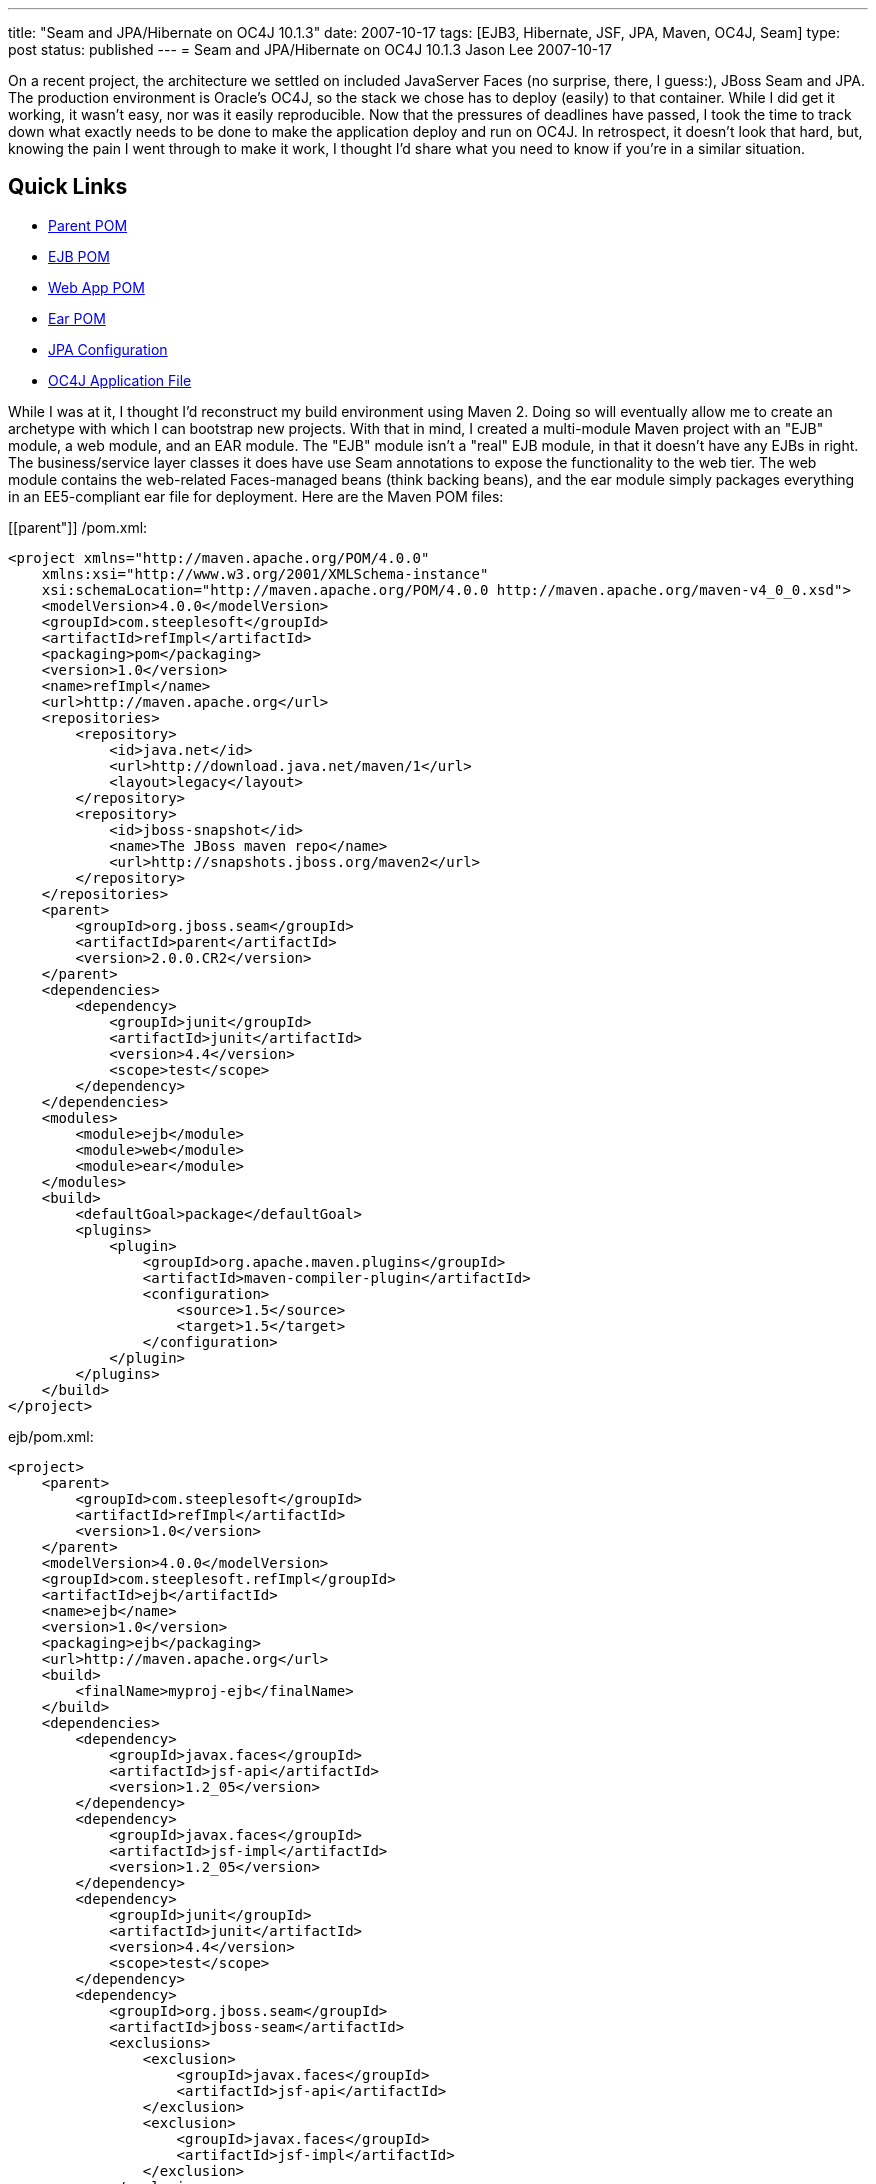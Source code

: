 ---
title: "Seam and JPA/Hibernate on OC4J 10.1.3"
date: 2007-10-17
tags: [EJB3, Hibernate, JSF, JPA, Maven, OC4J, Seam]
type: post
status: published
---
= Seam and JPA/Hibernate on OC4J 10.1.3
Jason Lee
2007-10-17

On a recent project, the architecture we settled on included JavaServer Faces (no surprise, there, I guess:), JBoss Seam and JPA.  The production environment is Oracle's OC4J, so the stack we chose has to deploy (easily) to that container.  While I did get it working, it wasn't easy, nor was it easily reproducible.  Now that the pressures of deadlines have passed, I took the time to track down what exactly needs to be done to make the application deploy and run on OC4J.  In retrospect, it doesn't look that hard, but, knowing the pain I went through to make it work, I thought I'd share what you need to know if you're in a similar situation.
// more

Quick Links
-----------
* link:#parent[Parent POM]
* link:#ejb[EJB POM]
* link:#webapp[Web App POM]
* link:#ear[Ear POM]
* link:#jpa[JPA Configuration]
* link:#orion[OC4J Application File]

While I was at it, I thought I'd reconstruct my build environment using Maven 2.  Doing so will eventually allow me to create an archetype with which I can bootstrap new projects.  With that in mind, I created a multi-module Maven project with an "EJB" module, a web module, and an EAR module.  The "EJB" module isn't a "real" EJB module, in that it doesn't have any EJBs in right.  The business/service layer classes it does have use Seam annotations to expose the functionality to the web tier.  The web module contains the web-related Faces-managed beans (think backing beans), and the ear module simply packages everything in an EE5-compliant ear file for deployment.  Here are the Maven POM files:

[[parent"]]
/pom.xml:
[source,xml,linenums]
----
<project xmlns="http://maven.apache.org/POM/4.0.0"
    xmlns:xsi="http://www.w3.org/2001/XMLSchema-instance"
    xsi:schemaLocation="http://maven.apache.org/POM/4.0.0 http://maven.apache.org/maven-v4_0_0.xsd">
    <modelVersion>4.0.0</modelVersion>
    <groupId>com.steeplesoft</groupId>
    <artifactId>refImpl</artifactId>
    <packaging>pom</packaging>
    <version>1.0</version>
    <name>refImpl</name>
    <url>http://maven.apache.org</url>
    <repositories>
        <repository>
            <id>java.net</id>
            <url>http://download.java.net/maven/1</url>
            <layout>legacy</layout>
        </repository>
        <repository>
            <id>jboss-snapshot</id>
            <name>The JBoss maven repo</name>
            <url>http://snapshots.jboss.org/maven2</url>
        </repository>
    </repositories>
    <parent>
        <groupId>org.jboss.seam</groupId>
        <artifactId>parent</artifactId>
        <version>2.0.0.CR2</version>
    </parent>
    <dependencies>
        <dependency>
            <groupId>junit</groupId>
            <artifactId>junit</artifactId>
            <version>4.4</version>
            <scope>test</scope>
        </dependency>
    </dependencies>
    <modules>
        <module>ejb</module>
        <module>web</module>
        <module>ear</module>
    </modules>
    <build>
        <defaultGoal>package</defaultGoal>
        <plugins>
            <plugin>
                <groupId>org.apache.maven.plugins</groupId>
                <artifactId>maven-compiler-plugin</artifactId>
                <configuration>
                    <source>1.5</source>
                    <target>1.5</target>
                </configuration>
            </plugin>
        </plugins>
    </build>
</project>
----

[[ejb]]
ejb/pom.xml:
[source,xml,linenums]
----
<project>
    <parent>
        <groupId>com.steeplesoft</groupId>
        <artifactId>refImpl</artifactId>
        <version>1.0</version>
    </parent>
    <modelVersion>4.0.0</modelVersion>
    <groupId>com.steeplesoft.refImpl</groupId>
    <artifactId>ejb</artifactId>
    <name>ejb</name>
    <version>1.0</version>
    <packaging>ejb</packaging>
    <url>http://maven.apache.org</url>
    <build>
        <finalName>myproj-ejb</finalName>
    </build>
    <dependencies>
        <dependency>
            <groupId>javax.faces</groupId>
            <artifactId>jsf-api</artifactId>
            <version>1.2_05</version>
        </dependency>
        <dependency>
            <groupId>javax.faces</groupId>
            <artifactId>jsf-impl</artifactId>
            <version>1.2_05</version>
        </dependency>
        <dependency>
            <groupId>junit</groupId>
            <artifactId>junit</artifactId>
            <version>4.4</version>
            <scope>test</scope>
        </dependency>
        <dependency>
            <groupId>org.jboss.seam</groupId>
            <artifactId>jboss-seam</artifactId>
            <exclusions>
                <exclusion>
                    <groupId>javax.faces</groupId>
                    <artifactId>jsf-api</artifactId>
                </exclusion>
                <exclusion>
                    <groupId>javax.faces</groupId>
                    <artifactId>jsf-impl</artifactId>
                </exclusion>
            </exclusions>
        </dependency>
        <dependency>
            <groupId>org.jboss.seam</groupId>
            <artifactId>jboss-el</artifactId>
            <exclusions>
                <exclusion>
                    <groupId>javax.el</groupId>
                    <artifactId>el-api</artifactId>
                </exclusion>
            </exclusions>
        </dependency>
        <dependency>
            <groupId>hsqldb</groupId>
            <artifactId>hsqldb</artifactId>
            <version>1.8.0.1</version>
            <scope>test</scope>
        </dependency>
        <dependency>
            <groupId>org.hibernate</groupId>
            <artifactId>hibernate-entitymanager</artifactId>
            <version>3.3.1.GA</version>
        </dependency>
        <dependency>
            <groupId>org.hibernate</groupId>
            <artifactId>hibernate-annotations</artifactId>
            <version>3.3.0.GA</version>
        </dependency>
        <dependency>
            <groupId>org.hibernate</groupId>
            <artifactId>hibernate-search</artifactId>
            <version>3.0.0.GA</version>
            <scope>runtime</scope>
            <exclusions>
                <exclusion>
                    <groupId>org.hibernate</groupId>
                    <artifactId>hibernate</artifactId>
                </exclusion>
            </exclusions>
        </dependency>
        <dependency>
            <groupId>jboss</groupId>
            <artifactId>jboss-archive-browsing</artifactId>
            <version>5.0.0alpha-200607201-119</version>
        </dependency>
        <dependency>
            <groupId>javax.persistence</groupId>
            <artifactId>persistence-api</artifactId>
            <version>1.0</version>
            <scope>compile</scope>
        </dependency>
    </dependencies>
</project>
----

[[webapp]]
web/pom.xml:
[source,xml,linenums]
----
<project>
    <parent>
        <groupId>com.steeplesoft</groupId>
        <artifactId>refImpl</artifactId>
        <version>1.0</version>
    </parent>
    <modelVersion>4.0.0</modelVersion>
    <groupId>com.steeplesoft.refImpl</groupId>
    <artifactId>web</artifactId>
    <name>web</name>
    <version>1.0</version>
    <packaging>war</packaging>
    <url>http://maven.apache.org</url>
    <build>
        <finalName>myproj-web</finalName>
    </build>
    <dependencies>
        <dependency>
            <groupId>com.steeplesoft.refImpl</groupId>
            <artifactId>ejb</artifactId>
            <version>1.0</version>
            <type>ejb</type>
        </dependency>
        <dependency>
            <groupId>javax.annotation</groupId>
            <artifactId>jsr250-api</artifactId>
            <version>1.0</version>
        </dependency>
        <dependency>
            <groupId>postgresql</groupId>
            <artifactId>postgresql</artifactId>
            <version>8.2-504.jdbc3</version>
            <scope>runtime</scope>
        </dependency>
        <dependency>
            <groupId>javax.servlet</groupId>
            <artifactId>servlet-api</artifactId>
            <version>2.4</version>
            <scope>provided</scope>
        </dependency>
        <dependency>
            <groupId>org.jboss.seam</groupId>
            <artifactId>jboss-seam</artifactId>
            <exclusions>
                <exclusion>
                    <groupId>javax.faces</groupId>
                    <artifactId>jsf-api</artifactId>
                </exclusion>
                <exclusion>
                    <groupId>javax.faces</groupId>
                    <artifactId>jsf-impl</artifactId>
                </exclusion>
            </exclusions>
        </dependency>
        <dependency>
            <groupId>org.jboss.seam</groupId>
            <artifactId>jboss-el</artifactId>
        </dependency>
        <dependency>
            <groupId>org.jboss.seam</groupId>
            <artifactId>jboss-seam-ui</artifactId>
        </dependency>
        <dependency>
            <groupId>org.richfaces.framework</groupId>
            <artifactId>richfaces-impl</artifactId>
            <version>3.1.1-GA</version>
        </dependency>
        <dependency>
            <groupId>org.richfaces.framework</groupId>
            <artifactId>richfaces-api</artifactId>
            <version>3.1.1-GA</version>
        </dependency>
        <dependency>
            <groupId>org.richfaces.ui</groupId>
            <artifactId>richfaces-ui</artifactId>
            <version>3.1.1-GA</version>
        </dependency>
        <dependency>
            <groupId>com.sun.faces</groupId>
            <artifactId>sandbox</artifactId>
            <version>0.9</version>
        </dependency>
        <dependency>
            <groupId>commons-logging</groupId>
            <artifactId>commons-logging</artifactId>
            <version>1.1</version>
        </dependency>
        <dependency>
            <groupId>org.hibernate</groupId>
            <artifactId>hibernate-validator</artifactId>
            <version>3.0.0.GA</version>
            <scope>runtime</scope>
            <exclusions>
                <exclusion>
                    <groupId>org.hibernate</groupId>
                    <artifactId>hibernate</artifactId>
                </exclusion>
            </exclusions>
        </dependency>
        <dependency>
            <groupId>javax.xml.ws</groupId>
            <artifactId>jaxws-api</artifactId>
            <version>2.1</version>
            <scope>runtime</scope>
        </dependency>
        <dependency>
            <groupId>com.sun.facelets</groupId>
            <artifactId>jsf-facelets</artifactId>
        </dependency>
        <dependency>
            <groupId>junit</groupId>
            <artifactId>junit</artifactId>
            <version>4.4</version>
            <scope>test</scope>
        </dependency>
        <dependency>
            <groupId>javax.faces</groupId>
            <artifactId>jsf-api</artifactId>
            <version>1.2_05</version>
        </dependency>
        <dependency>
            <groupId>javax.faces</groupId>
            <artifactId>jsf-impl</artifactId>
            <version>1.2_05</version>
        </dependency>
        <dependency>
            <groupId>commons-logging</groupId>
            <artifactId>commons-logging</artifactId>
            <version>1.1</version>
            <scope>compile</scope>
        </dependency>
        <dependency>
            <groupId>commons-collections</groupId>
            <artifactId>commons-collections</artifactId>
            <version>3.2</version>
            <scope>compile</scope>
        </dependency>
        <dependency>
            <groupId>commons-digester</groupId>
            <artifactId>commons-digester</artifactId>
            <version>1.6</version>
        </dependency>
        <dependency>
            <groupId>commons-beanutils</groupId>
            <artifactId>commons-beanutils</artifactId>
            <version>1.7.0</version>
        </dependency>
        <dependency>
            <groupId>dom4j</groupId>
            <artifactId>dom4j</artifactId>
            <version>1.6.1-jboss</version>
            <scope>compile</scope>
        </dependency>
        <dependency>
            <groupId>el-impl</groupId>
            <artifactId>el-impl</artifactId>
            <version>1.0</version>
        </dependency>
    </dependencies>
</project>
----

[[ear]]
ear/pom.xml:
[source,xml,linenums]
----
<project>
    <parent>
        <groupId>com.steeplesoft</groupId>
        <artifactId>refImpl</artifactId>
        <version>1.0</version>
    </parent>
    <modelVersion>4.0.0</modelVersion>
    <groupId>com.steeplesoft.refImpl</groupId>
    <artifactId>ear</artifactId>
    <name>ear</name>
    <version>1.0</version>
    <packaging>ear</packaging>
    <url>http://maven.apache.org</url>
    <dependencies>
        <dependency>
            <groupId>com.steeplesoft.refImpl</groupId>
            <artifactId>web</artifactId>
            <version>1.0</version>
            <scope>runtime</scope>
            <type>war</type>
        </dependency>
    </dependencies>
    <build>
        <finalName>myproj</finalName>
        <plugins>
            <plugin>
                <groupId>org.apache.maven.plugins</groupId>
                <artifactId>maven-ear-plugin</artifactId>
                <configuration>
                    <modules>
                        <webModule>
                            <groupId>com.steeplesoft.refImpl</groupId>
                            <artifactId>web</artifactId>
                            <contextRoot>myproj</contextRoot>
                        </webModule>
                    </modules>
                    <resourceDir></resourceDir>
                </configuration>
            </plugin>
        </plugins>
    </build>
</project>
----

It should be noted that this is my first real project with Maven.  There are likely things done in these POMs that don't make sense.  Feel free to correct me, but please be kind. :)

Note that I'm using Hibernate, and not Toplink Essentials, even though I'm deploying to an Oracle application server.  I tried to use TLE -- I really did -- but I just couldn't get it work reliably.  Hibernate did, so it won.

Probably the biggest issue was figuring out what Seam and Hibernate need.  I started with seam-gen and create a <i>really</i> basic Seam app.  I ripped out all of the "extraneous" things, like security, drools, persistence, etc., and deployed the app to GlassFish to make sure it worked.  Once I got it working there, I deployed to OC4J, looked to see which class was missing, and added it to the POM.  Lather.  Rinse. Repeat.

[[jpa]]
The persistence configuration is pretty basic, but I did have to make one change (that I'm not sure I like) to make DB access not blow up:

[source,xml,linenums]
----
<persistence version="1.0"
	xmlns="http://java.sun.com/xml/ns/persistence"
	xmlns:xsi="http://www.w3.org/2001/XMLSchema-instance"
	xsi:schemaLocation="http://java.sun.com/xml/ns/persistence http://java.sun.com/xml/ns/persistence/persistence_1_0.xsd">
	<persistence-unit name="em">
		<provider>org.hibernate.ejb.HibernatePersistence</provider>
		<non-jta-data-source>jdbc/SeamTest</non-jta-data-source>
		<!-- ... -->
		<properties>
			<property name="hibernate.dialect" value="org.hibernate.dialect.PostgreSQLDialect"/>
			<property name="hibernate.transaction.manager_lookup_class" value="org.hibernate.transaction.OC4JTransactionManagerLookup"/>
		</properties>
	</persistence-unit>
</persistence>
----

[[orion]]
There is one extra configuration step you will need if you are planning on using the JSF 1.2 reference implementation (which the Seam developers recommend, and I wholeheartedly do as well ;).  Oracle ships its own XML parser -- an artifact that, I'm guessing, predates the inclusion of such a library in the JDK.  Ordinarily, this likely would not be a problem, except that, starting with 1.2_05, the JSF RI depends on JAXP 1.3; OC4J supports only http://www.oracle.com/technology/tech/java/oc4j/10131/OracleAS-NF-10131.pdf[JAXP 1.2].  Since I'm dpeloying to a JDK 5 environment, I don't need to bundle the library with my app, but I do need to tell OC4J not to use its own parser.  This is done with orion-application.xml, which I placed in `ear/src/main/application/META-INF`:

[source,xml,linenums]
----
<orion-application
    xmlns:xsi="http://www.w3.org/2001/XMLSchema-instance"
    xsi:noNamespaceSchemaLocation="http://xmlns.oracle.com/oracleas/schema/orion-application-10_0.xsd"
    deployment-version="10.1.3.1.0" default-data-source="jdbc/OracleDS" component-classification="external"
    schema-major-version="10" schema-minor-version="0" >
    <imported-shared-libraries>
        <remove-inherited name="oracle.toplink"/>
        <remove-inherited name="oracle.persistence"/>
        <remove-inherited name="oracle.xml"/>
        <remove-inherited name="oracle.xml.security"/>
    </imported-shared-libraries>
</orion-application>
----

This file tells OC4J not to import into my application its Toplink, persistence, XML, and XML security libraries.  The other three libraries may not need to be listed, but they were added at one point in my experimentation and do not appear to be hurting anything, so I have left them in.

Debu Panda http://debupanda.blogspot.com/2007/01/using-hibernate-as-pluggable-ejb-3-jpa.html[shows] how to use Hibernate as a pluggable EJB3 JPA provider by configuring Hibernate as a shared library and importing that library into your application via orion-application.xml, but I'm not a real big fan of that approach, as it requires a change to the server, and it has been my experience that administrators are loathe to do things like that.  Using the POMs and dependencies above, Hibernate is bundled with the application and works as the JPA provider without server alterations, so that's a much more palatable approach in my books.  Debu's way <i>does</i> work, though, if you prefer that.  If you choose to go that route, make sure you mark the Hibernate library in your POM as being provided:

[source,xml,linenums]
----
<dependency>
    <groupId>org.hibernate</groupId>
    <artifactId>hibernate-entitymanager</artifactId>
    <version>3.3.1.GA</version>
    <scope>provided</scope>
</dependency>
<dependency>
    <groupId>org.hibernate</groupId>
    <artifactId>hibernate-annotations</artifactId>
    <version>3.3.0.GA</version>
    <scope>provided</scope>
</dependency>
----

That should be all there is to it (assuming I did not forget to copy something).  If you have any issues with any of this, or, perhaps, some cleanups that can be made, I'd certainly love to hear your feedback.

Enjoy!
